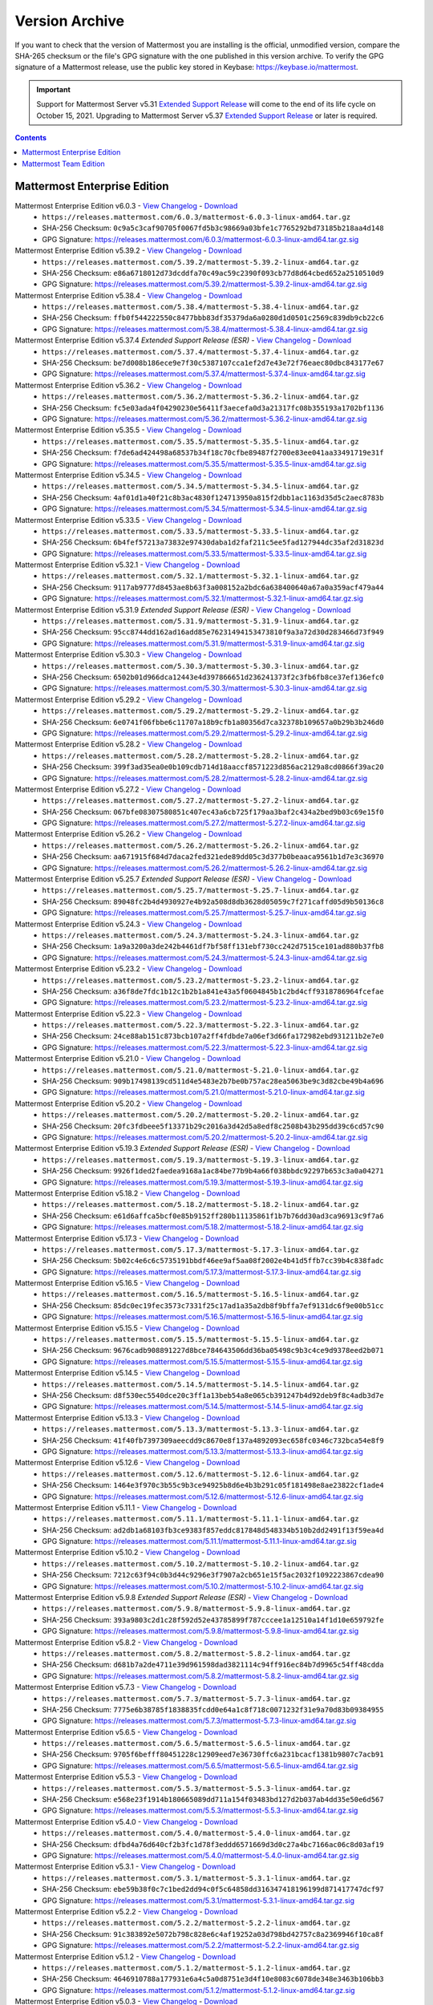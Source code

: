 Version Archive
================

|all-plans| |self-hosted|

.. |all-plans| image:: ../images/all-plans-badge.png
  :scale: 30
  :target: https://mattermost.com/pricing
  :alt: Available in Mattermost Free and Starter subscription plans.

.. |self-hosted| image:: ../images/self-hosted-badge.png
  :scale: 30
  :target: https://mattermost.com/deploy
  :alt: Available for Mattermost Self-Hosted deployments.

If you want to check that the version of Mattermost you are installing is the official, unmodified version, compare the SHA-265 checksum or the file's GPG signature with the one published in this version archive. To verify the GPG signature of a Mattermost release, use the public key stored in Keybase: https://keybase.io/mattermost.

.. important::
   
   Support for Mattermost Server v5.31 `Extended Support Release <https://docs.mattermost.com/upgrade/extended-support-release.html>`_ will come to the end of its life cycle on October 15, 2021. Upgrading to Mattermost Server v5.37 `Extended Support Release <https://docs.mattermost.com/upgrade/extended-support-release.html>`_ or later is required.

.. contents::
    :backlinks: top

Mattermost Enterprise Edition
------------------------------

Mattermost Enterprise Edition v6.0.3 - `View Changelog <https://docs.mattermost.com/install/self-managed-changelog.html#release-v6-0-feature-release>`__ - `Download <https://releases.mattermost.com/6.0.3/mattermost-6.0.3-linux-amd64.tar.gz?src=arc>`__
  - ``https://releases.mattermost.com/6.0.3/mattermost-6.0.3-linux-amd64.tar.gz``
  - SHA-256 Checksum: ``0c9a5c3caf90705f0067fd5b3c98669a03bfe1c7765292bd73185b218aa4d148``
  - GPG Signature: https://releases.mattermost.com/6.0.3/mattermost-6.0.3-linux-amd64.tar.gz.sig
Mattermost Enterprise Edition v5.39.2 - `View Changelog <https://docs.mattermost.com/install/self-managed-changelog.html#release-v5-39-quality-release>`__ - `Download <https://releases.mattermost.com/5.39.2/mattermost-5.39.2-linux-amd64.tar.gz?src=arc>`__
  - ``https://releases.mattermost.com/5.39.2/mattermost-5.39.2-linux-amd64.tar.gz``
  - SHA-256 Checksum: ``e86a6718012d73dcddfa70c49ac59c2390f093cb77d8d64cbed652a2510510d9``
  - GPG Signature: https://releases.mattermost.com/5.39.2/mattermost-5.39.2-linux-amd64.tar.gz.sig
Mattermost Enterprise Edition v5.38.4 - `View Changelog <https://docs.mattermost.com/install/self-managed-changelog.html#release-v5-38-feature-release>`__ - `Download <https://releases.mattermost.com/5.38.4/mattermost-5.38.4-linux-amd64.tar.gz?src=arc>`__
  - ``https://releases.mattermost.com/5.38.4/mattermost-5.38.4-linux-amd64.tar.gz``
  - SHA-256 Checksum: ``ffb0f544222550c8477bbb83df35379da6a0280d1d0501c2569c839db9cb22c6``
  - GPG Signature: https://releases.mattermost.com/5.38.4/mattermost-5.38.4-linux-amd64.tar.gz.sig
Mattermost Enterprise Edition v5.37.4 *Extended Support Release (ESR)* - `View Changelog <https://docs.mattermost.com/install/self-managed-changelog.html#release-v5-37-extended-support-release>`__ - `Download <https://releases.mattermost.com/5.37.4/mattermost-5.37.4-linux-amd64.tar.gz?src=arc>`__
  - ``https://releases.mattermost.com/5.37.4/mattermost-5.37.4-linux-amd64.tar.gz``
  - SHA-256 Checksum: ``be7d008b186ece9e7f30c5387107cca1ef2d7e43e72f76eaec80dbc843177e67``
  - GPG Signature: https://releases.mattermost.com/5.37.4/mattermost-5.37.4-linux-amd64.tar.gz.sig
Mattermost Enterprise Edition v5.36.2 - `View Changelog <https://docs.mattermost.com/administration/changelog.html#release-v5-36-feature-release>`__ - `Download <https://releases.mattermost.com/5.36.2/mattermost-5.36.2-linux-amd64.tar.gz?src=arc>`__
  - ``https://releases.mattermost.com/5.36.2/mattermost-5.36.2-linux-amd64.tar.gz``
  - SHA-256 Checksum: ``fc5e03ada4f04290230e56411f3aecefa0d3a21317fc08b355193a1702bf1136``
  - GPG Signature: https://releases.mattermost.com/5.36.2/mattermost-5.36.2-linux-amd64.tar.gz.sig
Mattermost Enterprise Edition v5.35.5 - `View Changelog <https://docs.mattermost.com/administration/changelog.html#release-v5-35-feature-release>`__ - `Download <https://releases.mattermost.com/5.35.5/mattermost-5.35.5-linux-amd64.tar.gz?src=arc>`__
  - ``https://releases.mattermost.com/5.35.5/mattermost-5.35.5-linux-amd64.tar.gz``
  - SHA-256 Checksum: ``f7de6ad424498a68537b34f18c70cfbe89487f2700e83ee041aa33491719e31f``
  - GPG Signature: https://releases.mattermost.com/5.35.5/mattermost-5.35.5-linux-amd64.tar.gz.sig
Mattermost Enterprise Edition v5.34.5 - `View Changelog <https://docs.mattermost.com/administration/changelog.html#release-v5-34-feature-release>`__ - `Download <https://releases.mattermost.com/5.34.5/mattermost-5.34.5-linux-amd64.tar.gz?src=arc>`__
  - ``https://releases.mattermost.com/5.34.5/mattermost-5.34.5-linux-amd64.tar.gz``
  - SHA-256 Checksum: ``4af01d1a40f21c8b3ac4830f124713950a815f2dbb1ac1163d35d5c2aec8783b``
  - GPG Signature: https://releases.mattermost.com/5.34.5/mattermost-5.34.5-linux-amd64.tar.gz.sig
Mattermost Enterprise Edition v5.33.5 - `View Changelog <https://docs.mattermost.com/administration/changelog.html#release-v5-33-feature-release>`__ - `Download <https://releases.mattermost.com/5.33.5/mattermost-5.33.5-linux-amd64.tar.gz?src=arc>`__
  - ``https://releases.mattermost.com/5.33.5/mattermost-5.33.5-linux-amd64.tar.gz``
  - SHA-256 Checksum: ``6b4fef57213a73832e97430daba1d2faf211c5ee5fad127944dc35af2d31823d``
  - GPG Signature: https://releases.mattermost.com/5.33.5/mattermost-5.33.5-linux-amd64.tar.gz.sig
Mattermost Enterprise Edition v5.32.1 - `View Changelog <https://docs.mattermost.com/administration/changelog.html#release-v5-32-feature-release>`__ - `Download <https://releases.mattermost.com/5.32.1/mattermost-5.32.1-linux-amd64.tar.gz?src=arc>`__
  - ``https://releases.mattermost.com/5.32.1/mattermost-5.32.1-linux-amd64.tar.gz``
  - SHA-256 Checksum: ``9117ab9777d8453ae8b63f3a008152a2bdc6a638400640a67a0a359acf479a44``
  - GPG Signature: https://releases.mattermost.com/5.32.1/mattermost-5.32.1-linux-amd64.tar.gz.sig
Mattermost Enterprise Edition v5.31.9 *Extended Support Release (ESR)* - `View Changelog <https://docs.mattermost.com/install/self-managed-changelog.html#release-v5-31-esr>`__ - `Download <https://releases.mattermost.com/5.31.9/mattermost-5.31.9-linux-amd64.tar.gz?src=arc>`__
  - ``https://releases.mattermost.com/5.31.9/mattermost-5.31.9-linux-amd64.tar.gz``
  - SHA-256 Checksum: ``95cc8744dd162ad16add85e76231494153473810f9a3a72d30d283466d73f949``
  - GPG Signature: https://releases.mattermost.com/5.31.9/mattermost-5.31.9-linux-amd64.tar.gz.sig
Mattermost Enterprise Edition v5.30.3 - `View Changelog <https://docs.mattermost.com/administration/changelog.html#release-v5-30>`__ - `Download <https://releases.mattermost.com/5.30.3/mattermost-5.30.3-linux-amd64.tar.gz?src=arc>`__
  - ``https://releases.mattermost.com/5.30.3/mattermost-5.30.3-linux-amd64.tar.gz``
  - SHA-256 Checksum: ``6502b01d966dca12443e4d397866651d236241373f2c3fb6fb8ce37ef136efc0``
  - GPG Signature: https://releases.mattermost.com/5.30.3/mattermost-5.30.3-linux-amd64.tar.gz.sig
Mattermost Enterprise Edition v5.29.2 - `View Changelog <https://docs.mattermost.com/administration/changelog.html#release-v5-29-quality-release>`__ - `Download <https://releases.mattermost.com/5.29.2/mattermost-5.29.2-linux-amd64.tar.gz?src=arc>`__
  - ``https://releases.mattermost.com/5.29.2/mattermost-5.29.2-linux-amd64.tar.gz``
  - SHA-256 Checksum: ``6e0741f06fbbe6c11707a18b9cfb1a80356d7ca32378b109657a0b29b3b246d0``
  - GPG Signature: https://releases.mattermost.com/5.29.2/mattermost-5.29.2-linux-amd64.tar.gz.sig
Mattermost Enterprise Edition v5.28.2 - `View Changelog <https://docs.mattermost.com/administration/changelog.html#release-v5-28-feature-release>`__ - `Download <https://releases.mattermost.com/5.28.2/mattermost-5.28.2-linux-amd64.tar.gz?src=arc>`__
  - ``https://releases.mattermost.com/5.28.2/mattermost-5.28.2-linux-amd64.tar.gz``
  - SHA-256 Checksum: ``399f3ad35ea0e0b109cdb714d18aaccf8571223d856ac2129a8cd0866f39ac20``
  - GPG Signature: https://releases.mattermost.com/5.28.2/mattermost-5.28.2-linux-amd64.tar.gz.sig
Mattermost Enterprise Edition v5.27.2 - `View Changelog <https://docs.mattermost.com/administration/changelog.html#release-v5-27-quality-release>`__ - `Download <https://releases.mattermost.com/5.27.2/mattermost-5.27.2-linux-amd64.tar.gz?src=arc>`__
  - ``https://releases.mattermost.com/5.27.2/mattermost-5.27.2-linux-amd64.tar.gz``
  - SHA-256 Checksum: ``067bfe08307580851c407ec43a6cb725f179aa3baf2c434a2bed9b03c69e15f0``
  - GPG Signature: https://releases.mattermost.com/5.27.2/mattermost-5.27.2-linux-amd64.tar.gz.sig
Mattermost Enterprise Edition v5.26.2 - `View Changelog <https://docs.mattermost.com/administration/changelog.html#release-v5-26-feature-release>`__ - `Download <https://releases.mattermost.com/5.26.2/mattermost-5.26.2-linux-amd64.tar.gz?src=arc>`__
  - ``https://releases.mattermost.com/5.26.2/mattermost-5.26.2-linux-amd64.tar.gz``
  - SHA-256 Checksum: ``aa671915f684d7daca2fed321ede89dd05c3d377b0beaaca9561b1d7e3c36970``
  - GPG Signature: https://releases.mattermost.com/5.26.2/mattermost-5.26.2-linux-amd64.tar.gz.sig
Mattermost Enterprise Edition v5.25.7 *Extended Support Release (ESR)* - `View Changelog <https://docs.mattermost.com/administration/changelog.html#release-v5-25-esr>`__ - `Download <https://releases.mattermost.com/5.25.7/mattermost-5.25.7-linux-amd64.tar.gz?src=arc>`__
  - ``https://releases.mattermost.com/5.25.7/mattermost-5.25.7-linux-amd64.tar.gz``
  - SHA-256 Checksum: ``89048fc2b4d4930927e4b92a508d8db3628d05059c7f271caffd05d9b50136c8``
  - GPG Signature: https://releases.mattermost.com/5.25.7/mattermost-5.25.7-linux-amd64.tar.gz.sig
Mattermost Enterprise Edition v5.24.3 - `View Changelog <https://docs.mattermost.com/administration/changelog.html#release-v5-24-feature-release>`__ - `Download <https://releases.mattermost.com/5.24.3/mattermost-5.24.3-linux-amd64.tar.gz?src=arc>`__
  - ``https://releases.mattermost.com/5.24.3/mattermost-5.24.3-linux-amd64.tar.gz``
  - SHA-256 Checksum: ``1a9a3200a3de242b4461df7bf58ff131ebf730cc242d7515ce101ad880b37fb8``
  - GPG Signature: https://releases.mattermost.com/5.24.3/mattermost-5.24.3-linux-amd64.tar.gz.sig
Mattermost Enterprise Edition v5.23.2 - `View Changelog <https://docs.mattermost.com/administration/changelog.html#release-v5-23-quality-release>`__ - `Download <https://releases.mattermost.com/5.23.2/mattermost-5.23.2-linux-amd64.tar.gz?src=arc>`__
  - ``https://releases.mattermost.com/5.23.2/mattermost-5.23.2-linux-amd64.tar.gz``
  - SHA-256 Checksum: ``a36f8de7fdc1b12c1b2b1a841e43a5f0604845b1c2bd4cff9318786964fcefae``
  - GPG Signature: https://releases.mattermost.com/5.23.2/mattermost-5.23.2-linux-amd64.tar.gz.sig
Mattermost Enterprise Edition v5.22.3 - `View Changelog <https://docs.mattermost.com/administration/changelog.html#release-v5-22-feature-release>`__ - `Download <https://releases.mattermost.com/5.22.3/mattermost-5.22.3-linux-amd64.tar.gz?src=arc>`__
  - ``https://releases.mattermost.com/5.22.3/mattermost-5.22.3-linux-amd64.tar.gz``
  - SHA-256 Checksum: ``24ce88ab151c873bcb107a2ff4fdbde7a06ef3d66fa172982ebd931211b2e7e0``
  - GPG Signature: https://releases.mattermost.com/5.22.3/mattermost-5.22.3-linux-amd64.tar.gz.sig
Mattermost Enterprise Edition v5.21.0 - `View Changelog <https://docs.mattermost.com/administration/changelog.html#release-v5-21-quality-release>`__ - `Download <https://releases.mattermost.com/5.21.0/mattermost-5.21.0-linux-amd64.tar.gz?src=arc>`__
  - ``https://releases.mattermost.com/5.21.0/mattermost-5.21.0-linux-amd64.tar.gz``
  - SHA-256 Checksum: ``909b17498139cd511d4e5483e2b7be0b757ac28ea5063be9c3d82cbe49b4a696``
  - GPG Signature: https://releases.mattermost.com/5.21.0/mattermost-5.21.0-linux-amd64.tar.gz.sig
Mattermost Enterprise Edition v5.20.2 - `View Changelog <https://docs.mattermost.com/administration/changelog.html#release-v5-20-feature-release>`__ - `Download <https://releases.mattermost.com/5.20.2/mattermost-5.20.2-linux-amd64.tar.gz?src=arc>`__
  - ``https://releases.mattermost.com/5.20.2/mattermost-5.20.2-linux-amd64.tar.gz``
  - SHA-256 Checksum: ``20fc3fdbeee5f13371b29c2016a3d42d5a8edf8c2508b43b295dd39c6cd57c90``
  - GPG Signature: https://releases.mattermost.com/5.20.2/mattermost-5.20.2-linux-amd64.tar.gz.sig
Mattermost Enterprise Edition v5.19.3 *Extended Support Release (ESR)* - `View Changelog <https://docs.mattermost.com/administration/changelog.html#release-v5-19-esr>`__ - `Download <https://releases.mattermost.com/5.19.3/mattermost-5.19.3-linux-amd64.tar.gz?src=arc>`__
  - ``https://releases.mattermost.com/5.19.3/mattermost-5.19.3-linux-amd64.tar.gz``
  - SHA-256 Checksum: ``9926f1ded2faedea9168a1ac84be77b9b4a66f038bbdc92297b653c3a0a04271``
  - GPG Signature: https://releases.mattermost.com/5.19.3/mattermost-5.19.3-linux-amd64.tar.gz.sig
Mattermost Enterprise Edition v5.18.2 - `View Changelog <https://docs.mattermost.com/administration/changelog.html#release-v5-18-feature-release>`__ - `Download <https://releases.mattermost.com/5.18.2/mattermost-5.18.2-linux-amd64.tar.gz?src=arc>`__
  - ``https://releases.mattermost.com/5.18.2/mattermost-5.18.2-linux-amd64.tar.gz``
  - SHA-256 Checksum: ``e61d6affca5bcf0e85b9152ff280b11135861f1b7b76dd30ad3ca96913c9f7a6``
  - GPG Signature: https://releases.mattermost.com/5.18.2/mattermost-5.18.2-linux-amd64.tar.gz.sig
Mattermost Enterprise Edition v5.17.3 - `View Changelog <https://docs.mattermost.com/administration/changelog.html#release-v5-17-quality-release>`__ - `Download <https://releases.mattermost.com/5.17.3/mattermost-5.17.3-linux-amd64.tar.gz?src=arc>`__
  - ``https://releases.mattermost.com/5.17.3/mattermost-5.17.3-linux-amd64.tar.gz``
  - SHA-256 Checksum: ``5b02c4e6c6c5735191bbdf46ee9af5aa08f2002e4b41d5ffb7cc39b4c838fadc``
  - GPG Signature: https://releases.mattermost.com/5.17.3/mattermost-5.17.3-linux-amd64.tar.gz.sig
Mattermost Enterprise Edition v5.16.5 - `View Changelog <https://docs.mattermost.com/administration/changelog.html#release-v5-16-feature-release>`__ - `Download <https://releases.mattermost.com/5.16.5/mattermost-5.16.5-linux-amd64.tar.gz?src=arc>`__
  - ``https://releases.mattermost.com/5.16.5/mattermost-5.16.5-linux-amd64.tar.gz``
  - SHA-256 Checksum: ``85dc0ec19fec3573c7331f25c17ad1a35a2db8f9bffa7ef9131dc6f9e00b51cc``
  - GPG Signature: https://releases.mattermost.com/5.16.5/mattermost-5.16.5-linux-amd64.tar.gz.sig
Mattermost Enterprise Edition v5.15.5 - `View Changelog <https://docs.mattermost.com/administration/changelog.html#release-v5-15-quality-release>`__ - `Download <https://releases.mattermost.com/5.15.5/mattermost-5.15.5-linux-amd64.tar.gz?src=arc>`__
  - ``https://releases.mattermost.com/5.15.5/mattermost-5.15.5-linux-amd64.tar.gz``
  - SHA-256 Checksum: ``9676cadb908891227d8bce784643506dd36ba05498c9b3c4ce9d9378eed2b071``
  - GPG Signature: https://releases.mattermost.com/5.15.5/mattermost-5.15.5-linux-amd64.tar.gz.sig
Mattermost Enterprise Edition v5.14.5 - `View Changelog <https://docs.mattermost.com/administration/changelog.html#release-v5-14-feature-release>`__ - `Download <https://releases.mattermost.com/5.14.5/mattermost-5.14.5-linux-amd64.tar.gz?src=arc>`__
  - ``https://releases.mattermost.com/5.14.5/mattermost-5.14.5-linux-amd64.tar.gz``
  - SHA-256 Checksum: ``d8f530ec5540dce20c3ff1a13beb54a8e065cb391247b4d92deb9f8c4adb3d7e``
  - GPG Signature: https://releases.mattermost.com/5.14.5/mattermost-5.14.5-linux-amd64.tar.gz.sig
Mattermost Enterprise Edition v5.13.3 - `View Changelog <https://docs.mattermost.com/administration/changelog.html#release-v5-13-quality-release>`__ - `Download <https://releases.mattermost.com/5.13.3/mattermost-5.13.3-linux-amd64.tar.gz?src=arc>`__
  - ``https://releases.mattermost.com/5.13.3/mattermost-5.13.3-linux-amd64.tar.gz``
  - SHA-256 Checksum: ``41f40fb7397309aeecdd9c8670e8f137a4892093ec658fc0346c732bca54e8f9``
  - GPG Signature: https://releases.mattermost.com/5.13.3/mattermost-5.13.3-linux-amd64.tar.gz.sig
Mattermost Enterprise Edition v5.12.6 - `View Changelog <https://docs.mattermost.com/administration/changelog.html#release-v5-12-feature-release>`__ - `Download <https://releases.mattermost.com/5.12.6/mattermost-5.12.6-linux-amd64.tar.gz?src=arc>`__
  - ``https://releases.mattermost.com/5.12.6/mattermost-5.12.6-linux-amd64.tar.gz``
  - SHA-256 Checksum: ``1464e3f970c3b55c9b3ce94925b8d6e4b3b291c05f181498e8ae23822cf1ade4``
  - GPG Signature: https://releases.mattermost.com/5.12.6/mattermost-5.12.6-linux-amd64.tar.gz.sig
Mattermost Enterprise Edition v5.11.1 - `View Changelog <https://docs.mattermost.com/administration/changelog.html#release-v5-11-quality-release>`__ - `Download <https://releases.mattermost.com/5.11.1/mattermost-5.11.1-linux-amd64.tar.gz?src=arc>`__
  - ``https://releases.mattermost.com/5.11.1/mattermost-5.11.1-linux-amd64.tar.gz``
  - SHA-256 Checksum: ``ad2db1a68103fb3ce9383f857eddc817848d548334b510b2dd2491f13f59ea4d``
  - GPG Signature: https://releases.mattermost.com/5.11.1/mattermost-5.11.1-linux-amd64.tar.gz.sig
Mattermost Enterprise Edition v5.10.2 - `View Changelog <https://docs.mattermost.com/administration/changelog.html#release-v5-10-feature-release>`__ - `Download <https://releases.mattermost.com/5.10.2/mattermost-5.10.2-linux-amd64.tar.gz?src=arc>`__
  - ``https://releases.mattermost.com/5.10.2/mattermost-5.10.2-linux-amd64.tar.gz``
  - SHA-256 Checksum: ``7212c63f94c0b3d44c9296e3f7907a2cb651e15f5ac2032f1092223867cdea90``
  - GPG Signature: https://releases.mattermost.com/5.10.2/mattermost-5.10.2-linux-amd64.tar.gz.sig
Mattermost Enterprise Edition v5.9.8 *Extended Support Release (ESR)* - `View Changelog <https://docs.mattermost.com/administration/changelog.html#release-v5-9-esr>`__ - `Download <https://releases.mattermost.com/5.9.8/mattermost-5.9.8-linux-amd64.tar.gz?src=arc>`__
  - ``https://releases.mattermost.com/5.9.8/mattermost-5.9.8-linux-amd64.tar.gz``
  - SHA-256 Checksum: ``393a9803c2d1c28f592d52e43785899f787cccee1a12510a14f1d10e659792fe``
  - GPG Signature: https://releases.mattermost.com/5.9.8/mattermost-5.9.8-linux-amd64.tar.gz.sig
Mattermost Enterprise Edition v5.8.2 - `View Changelog <https://docs.mattermost.com/administration/changelog.html#release-v5-8-feature-release>`__ - `Download <https://releases.mattermost.com/5.8.2/mattermost-5.8.2-linux-amd64.tar.gz?src=arc>`__
  - ``https://releases.mattermost.com/5.8.2/mattermost-5.8.2-linux-amd64.tar.gz``
  - SHA-256 Checksum: ``d681b7a2de4711e39d961598dad3821114c94ff916ec84b7d9965c54ff48cdda``
  - GPG Signature: https://releases.mattermost.com/5.8.2/mattermost-5.8.2-linux-amd64.tar.gz.sig
Mattermost Enterprise Edition v5.7.3 - `View Changelog <https://docs.mattermost.com/administration/changelog.html#release-v5-7-quality-release>`__ - `Download <https://releases.mattermost.com/5.7.3/mattermost-5.7.3-linux-amd64.tar.gz?src=arc>`__
  - ``https://releases.mattermost.com/5.7.3/mattermost-5.7.3-linux-amd64.tar.gz``
  - SHA-256 Checksum: ``7775e6b38785f1838835fcdd0e64a1c8f718c0071232f31e9a70d83b09384955``
  - GPG Signature: https://releases.mattermost.com/5.7.3/mattermost-5.7.3-linux-amd64.tar.gz.sig
Mattermost Enterprise Edition v5.6.5 - `View Changelog <https://docs.mattermost.com/administration/changelog.html#release-v5-6-feature-release>`__ - `Download <https://releases.mattermost.com/5.6.5/mattermost-5.6.5-linux-amd64.tar.gz?src=arc>`__
  - ``https://releases.mattermost.com/5.6.5/mattermost-5.6.5-linux-amd64.tar.gz``
  - SHA-256 Checksum: ``9705f6befff80451228c12909eed7e36730ffc6a231bcacf1381b9807c7acb91``
  - GPG Signature: https://releases.mattermost.com/5.6.5/mattermost-5.6.5-linux-amd64.tar.gz.sig
Mattermost Enterprise Edition v5.5.3 - `View Changelog <https://docs.mattermost.com/administration/changelog.html#release-v5-5-quality-release>`__ - `Download <https://releases.mattermost.com/5.5.3/mattermost-5.5.3-linux-amd64.tar.gz?src=arc>`__
  - ``https://releases.mattermost.com/5.5.3/mattermost-5.5.3-linux-amd64.tar.gz``
  - SHA-256 Checksum: ``e568e23f1914b180665089dd711a154f03483bd127d2b037ab4dd35e50e6d567``
  - GPG Signature: https://releases.mattermost.com/5.5.3/mattermost-5.5.3-linux-amd64.tar.gz.sig
Mattermost Enterprise Edition v5.4.0 - `View Changelog <https://docs.mattermost.com/administration/changelog.html#release-v5-4-feature-release>`__ - `Download <https://releases.mattermost.com/5.4.0/mattermost-5.4.0-linux-amd64.tar.gz?src=arc>`__
  - ``https://releases.mattermost.com/5.4.0/mattermost-5.4.0-linux-amd64.tar.gz``
  - SHA-256 Checksum: ``dfbd4a76d640cf2b3fc1d78f3eddd6571669d3d0c27a4bc7166ac06c8d03af19``
  - GPG Signature: https://releases.mattermost.com/5.4.0/mattermost-5.4.0-linux-amd64.tar.gz.sig
Mattermost Enterprise Edition v5.3.1 - `View Changelog <https://docs.mattermost.com/administration/changelog.html#release-v5-3-feature-release>`__ - `Download <https://releases.mattermost.com/5.3.1/mattermost-5.3.1-linux-amd64.tar.gz?src=arc>`__
  - ``https://releases.mattermost.com/5.3.1/mattermost-5.3.1-linux-amd64.tar.gz``
  - SHA-256 Checksum: ``ebe59b38f0c7c1bed2dd94c0f5c64858dd316347418196199d871417747dcf97``
  - GPG Signature: https://releases.mattermost.com/5.3.1/mattermost-5.3.1-linux-amd64.tar.gz.sig
Mattermost Enterprise Edition v5.2.2 - `View Changelog <https://docs.mattermost.com/administration/changelog.html#release-v5-2-feature-release>`__ - `Download <https://releases.mattermost.com/5.2.2/mattermost-5.2.2-linux-amd64.tar.gz?src=arc>`__
  - ``https://releases.mattermost.com/5.2.2/mattermost-5.2.2-linux-amd64.tar.gz``
  - SHA-256 Checksum: ``91c383892e5072b798c828e6c4af19252a03d798bd42757c8a2369946f10ca8f``
  - GPG Signature: https://releases.mattermost.com/5.2.2/mattermost-5.2.2-linux-amd64.tar.gz.sig
Mattermost Enterprise Edition v5.1.2 - `View Changelog <https://docs.mattermost.com/administration/changelog.html#release-v5-1-feature-release>`__ - `Download <https://releases.mattermost.com/5.1.2/mattermost-5.1.2-linux-amd64.tar.gz?src=arc>`__
  - ``https://releases.mattermost.com/5.1.2/mattermost-5.1.2-linux-amd64.tar.gz``
  - SHA-256 Checksum: ``4646910788a177931e6a4c5a0d8751e3d4f10e8083c6078de348e3463b106bb3``
  - GPG Signature: https://releases.mattermost.com/5.1.2/mattermost-5.1.2-linux-amd64.tar.gz.sig
Mattermost Enterprise Edition v5.0.3 - `View Changelog <https://docs.mattermost.com/administration/changelog.html#release-v5-0-feature-release>`__ - `Download <https://releases.mattermost.com/5.0.3/mattermost-5.0.3-linux-amd64.tar.gz?src=arc>`__
  - ``https://releases.mattermost.com/5.0.3/mattermost-5.0.3-linux-amd64.tar.gz``
  - SHA-256 Checksum: ``35863bd376f949d1fd87a012d4f5676e5eb2bdaaccaec4dd9141cf88979af6a6``
  - GPG Signature: https://releases.mattermost.com/5.0.3/mattermost-5.0.3-linux-amd64.tar.gz.sig
Mattermost Enterprise Edition v4.10.10 *Extended Support Release (ESR)* - `View Changelog <https://docs.mattermost.com/administration/changelog.html#release-v4-10>`__ - `Download <https://releases.mattermost.com/4.10.10/mattermost-4.10.10-linux-amd64.tar.gz?src=arc>`__
  - ``https://releases.mattermost.com/4.10.10/mattermost-4.10.10-linux-amd64.tar.gz``
  - SHA-256 Checksum: ``57070578ec7580df1a1d28d6248b387ad8be72cb584fd8535483e853b4858b9e``
  - GPG Signature: https://releases.mattermost.com/4.10.10/mattermost-4.10.10-linux-amd64.tar.gz.sig
Mattermost Enterprise Edition v4.9.4 - `View Changelog <https://docs.mattermost.com/administration/changelog.html#release-v4-9>`__ - `Download <https://releases.mattermost.com/4.9.4/mattermost-4.9.4-linux-amd64.tar.gz?src=arc>`__
  - ``https://releases.mattermost.com/4.9.4/mattermost-4.9.4-linux-amd64.tar.gz``
  - SHA-256 Checksum: ``368419bc8301ae9823c42c2b5ae69a3135b1dc640c94b8280d46941bda1b7b0b``
Mattermost Enterprise Edition v4.8.2 - `View Changelog <https://docs.mattermost.com/administration/changelog.html#release-v4-8>`__ - `Download <https://releases.mattermost.com/4.8.2/mattermost-4.8.2-linux-amd64.tar.gz?src=arc>`__
  - ``https://releases.mattermost.com/4.8.2/mattermost-4.8.2-linux-amd64.tar.gz``
  - SHA-256 Checksum: ``61b218111ab336e1ef0dfaa5fa1dfec345b11f7af281fa7e8a76a5bd28ca9ca9``
Mattermost Enterprise Edition v4.7.4 - `View Changelog <https://docs.mattermost.com/administration/changelog.html#release-v4-7>`__ - `Download <https://releases.mattermost.com/4.7.4/mattermost-4.7.4-linux-amd64.tar.gz?src=arc>`__
  - ``https://releases.mattermost.com/4.7.4/mattermost-4.7.4-linux-amd64.tar.gz``
  - SHA-256 Checksum: ``6f616c02e6cab054acb80c6d949f12b1874f92a58690931cf3f1890a66c08bcc``
Mattermost Enterprise Edition v4.6.3 - `View Changelog <https://docs.mattermost.com/administration/changelog.html#release-v4-6>`__ - `Download <https://releases.mattermost.com/4.6.3/mattermost-4.6.3-linux-amd64.tar.gz?src=arc>`__
  - ``https://releases.mattermost.com/4.6.3/mattermost-4.6.3-linux-amd64.tar.gz``
  - SHA-256 Checksum: ``79763620c9a8b32a94193ae88d7fbab2899e3f525737b3e5c20cc5a0b96d19e2``
Mattermost Enterprise Edition v4.5.2 - `View Changelog <https://docs.mattermost.com/administration/changelog.html#release-v4-5>`__ - `Download <https://releases.mattermost.com/4.5.2/mattermost-4.5.2-linux-amd64.tar.gz?src=arc>`__
  - ``https://releases.mattermost.com/4.5.2/mattermost-4.5.2-linux-amd64.tar.gz``
  - SHA-256 Checksum: ``cb5b7d5729bb5abda3d89f0263ccb596feee4d4fd015c3c5e0de85792f700494``
Mattermost Enterprise Edition v4.4.5 - `View Changelog <https://docs.mattermost.com/administration/changelog.html#release-v4-4-5>`__ - `Download <https://releases.mattermost.com/4.4.5/mattermost-4.4.5-linux-amd64.tar.gz?src=arc>`__
  - ``https://releases.mattermost.com/4.4.5/mattermost-4.4.5-linux-amd64.tar.gz``
  - SHA-256 Checksum: ``54c268cb1ace376981ffc6845b18185c287783fad4dfb90969cd6bc459e306ae``
Mattermost Enterprise Edition v4.3.4 - `View Changelog <https://docs.mattermost.com/administration/changelog.html#release-v4-3-4>`__ - `Download <https://releases.mattermost.com/4.3.4/mattermost-4.3.4-linux-amd64.tar.gz?src=arc>`__
  - ``https://releases.mattermost.com/4.3.4/mattermost-4.3.4-linux-amd64.tar.gz``
  - SHA-256 Checksum: ``10a30776bfb1af34ab89657f0c77f96eb8be0e2998e8ea50bf3960cc1aacd383``
Mattermost Enterprise Edition v4.2.2 - `View Changelog <https://docs.mattermost.com/administration/changelog.html#release-v4-2-2>`__ - `Download <https://releases.mattermost.com/4.2.2/mattermost-4.2.2-linux-amd64.tar.gz?src=arc>`__
  - ``https://releases.mattermost.com/4.2.2/mattermost-4.2.2-linux-amd64.tar.gz``
  - SHA-256 Checksum: ``21d7fa761c2843ba69295cd10c7f4de8969acf57cb53b58be90d42eb6d0a71f7``
Mattermost Enterprise Edition v4.1.2 - `View Changelog <https://docs.mattermost.com/administration/changelog.html#release-v4-1-2>`__ - `Download <https://releases.mattermost.com/4.1.2/mattermost-4.1.2-linux-amd64.tar.gz?src=arc>`__
  - ``https://releases.mattermost.com/4.1.2/mattermost-4.1.2-linux-amd64.tar.gz``
  - SHA-256 Checksum: ``e13c33d92ab19e7448ec122925953ab4938a565d7775e237564ebb6e1025f8bd``
Mattermost Enterprise Edition v4.0.5 - `View Changelog <./changelog.html#release-v4-0-5>`__ - `Download <https://releases.mattermost.com/4.0.5/mattermost-4.0.5-linux-amd64.tar.gz?src=arc>`__
  - ``https://releases.mattermost.com/4.0.5/mattermost-4.0.5-linux-amd64.tar.gz``
  - SHA-256 Checksum: ``9b910bc0f1534852dead573bddcc13eccb3bbc51194cf64da92dadb662a480e8``
Mattermost Enterprise Edition v3.10.3 - `View Changelog <./changelog.html#release-v3-10-3>`__ - `Download <https://releases.mattermost.com/3.10.3/mattermost-3.10.3-linux-amd64.tar.gz?src=arc>`__
  - ``https://releases.mattermost.com/3.10.3/mattermost-3.10.3-linux-amd64.tar.gz``
  - SHA-256 Checksum: ``a70a29986f62fdced9195eeb6d26dd3f6dad2bb9fe8badef708f779043e6d438``
Mattermost Enterprise Edition v3.9.2 - `View Changelog <https://docs.mattermost.com/administration/changelog.html#release-v3-9-2>`__ - `Download <https://releases.mattermost.com/3.9.2/mattermost-3.9.2-linux-amd64.tar.gz?src=arc>`__
  - ``https://releases.mattermost.com/3.9.2/mattermost-3.9.2-linux-amd64.tar.gz``
  - SHA-256 Checksum: ``49097757a4e97b26339446754859f2589ab420d56a795a57c507fcc1b02ba91b``
Mattermost Enterprise Edition v3.8.3 - `View Changelog <https://docs.mattermost.com/administration/changelog.html#release-v3-8-3>`__ - `Download <https://releases.mattermost.com/3.8.3/mattermost-3.8.3-linux-amd64.tar.gz?src=arc>`__
  - ``https://releases.mattermost.com/3.8.3/mattermost-3.8.3-linux-amd64.tar.gz``
  - SHA-256 Checksum: ``c223320a82222ebff002071633c6331dce0da6ff6ac8e22d0ab0d7055356ff9c``
Mattermost Enterprise Edition v3.7.5 - `View Changelog <https://docs.mattermost.com/administration/changelog.html#release-v3-7-5>`__ - `Download <https://releases.mattermost.com/3.7.5/mattermost-3.7.5-linux-amd64.tar.gz?src=arc>`__
  - ``https://releases.mattermost.com/3.7.5/mattermost-3.7.5-linux-amd64.tar.gz``
  - SHA-256 Checksum: ``65e65da661edbc7b7b2b02411f13dbe498fd704d5ae1289789feca79fe00b58a``
Mattermost Enterprise Edition v3.6.7 - `View Changelog <https://docs.mattermost.com/administration/changelog.html#release-v3-6-7>`__ - `Download <https://releases.mattermost.com/3.6.7/mattermost-3.6.7-linux-amd64.tar.gz?src=arc>`__
  - ``https://releases.mattermost.com/3.6.7/mattermost-3.6.7-linux-amd64.tar.gz``
  - SHA-256 Checksum: ``8e666708fead5fbfcf1f20617b07fda21cc8cbc85f9690321cbf4a41bfc1dd89``
Mattermost Enterprise Edition v3.5.1 - `View Changelog <https://docs.mattermost.com/administration/changelog.html#release-v3-5-1>`__ - `Download <https://releases.mattermost.com/3.5.1/mattermost-3.5.1-linux-amd64.tar.gz?src=arc>`__
  - ``https://releases.mattermost.com/3.5.1/mattermost-3.5.1-linux-amd64.tar.gz``
  - SHA-256 Checksum: ``b972ac6f38f8b4c4f364e40a7c0e7819511315a81cb38c8a51c0622d7c5b14a1``
Mattermost Enterprise Edition v3.4.0 - `View Changelog <https://docs.mattermost.com/administration/changelog.html#release-v3-4-0>`__ - `Download <https://releases.mattermost.com/3.4.0/mattermost-3.4.0-linux-amd64.tar.gz?src=arc>`__
  - ``https://releases.mattermost.com/3.4.0/mattermost-3.4.0-linux-amd64.tar.gz``
  - SHA-256 Checksum: ``3329fe3ef4d6bd7bd156eec86903b5d9db30d8c62545e4f5ca63633a64559f16``
Mattermost Enterprise Edition v3.3.0 - `View Changelog <https://docs.mattermost.com/administration/changelog.html#release-v3-3-0>`__ - `Download <https://releases.mattermost.com/3.3.0/mattermost-3.3.0-linux-amd64.tar.gz?src=arc>`__
  - ``https://releases.mattermost.com/3.3.0/mattermost-3.3.0-linux-amd64.tar.gz``
  - SHA-256 Checksum: ``d12d567c270a0c163e07b38ff41ea1d7839991d31f7c10b6ad1b4ef0f05f4e14``
Mattermost Enterprise Edition v3.2.0 - `View Changelog <https://docs.mattermost.com/administration/changelog.html#release-v3-2-0>`__ - `Download <https://releases.mattermost.com/3.2.0/mattermost-3.2.0-linux-amd64.tar.gz?src=arc>`__
  - ``https://releases.mattermost.com/3.2.0/mattermost-3.2.0-linux-amd64.tar.gz``
  - SHA-256 Checksum: ``f66597ad2fa94d3f75f06135129aa91cddd35dd8b94acab4aa15dfa225596422``
Mattermost Enterprise Edition v3.1.0 - `View Changelog <https://docs.mattermost.com/administration/changelog.html#release-v3-1-0>`__ - `Download <https://releases.mattermost.com/3.1.0/mattermost-3.1.0-linux-amd64.tar.gz?src=arc>`__
  - ``https://releases.mattermost.com/3.1.0/mattermost-3.1.0-linux-amd64.tar.gz``
  - SHA-256 Checksum: ``9e29525199e25eca6b7fe6422b415f6371d21e22c344ca6febc5e64f69ec670b``
Mattermost Enterprise Edition v3.0.3 - `View Changelog <https://docs.mattermost.com/administration/changelog.html#release-v3-0-3>`__ - `Download <https://releases.mattermost.com/3.0.3/mattermost-enterprise-3.0.3-linux-amd64.tar.gz?src=arc>`__
  - ``https://releases.mattermost.com/3.0.3/mattermost-enterprise-3.0.3-linux-amd64.tar.gz``
  - SHA-256 Checksum: ``3c692f8532b1858aefd2f0c2c22721e6b18734580a84a8ae5d6ce891f0e16f07``
Mattermost Enterprise Edition v2.2.0 - `View Changelog <https://docs.mattermost.com/administration/changelog.html#release-v2-2-0>`__ - `Download <https://releases.mattermost.com/2.2.0/mattermost-enterprise-2.2.0-linux-amd64.tar.gz?src=arc>`__
  - ``https://releases.mattermost.com/2.2.0/mattermost-enterprise-2.2.0-linux-amd64.tar.gz``
  - SHA-256 Checksum: ``a7e997526d9204eab70c74a31d51eea693cca0d4bf0f0f71760f14f797fa5477``
Mattermost Enterprise Edition v2.1.0 - `View Changelog <https://docs.mattermost.com/administration/changelog.html#release-v2-1-0>`__ - `Download <https://releases.mattermost.com/2.1.0/mattermost-enterprise-2.1.0-linux-amd64.tar.gz?src=arc>`__
  - ``https://releases.mattermost.com/2.1.0/mattermost-enterprise-2.1.0-linux-amd64.tar.gz``
  - SHA-256 Checksum: ``9454c3daacae602025b03950590e3f1ecd540b85a4bb7ad73bdca212ba85cf7a``

Mattermost Team Edition
-----------------------

The open source Mattermost Team Edition is functionally identical to the commercial Mattermost Enterprise Edition in its free “team mode”, but there is no ability to unlock enterprise features. It deploys as single Linux binary with MySQL or PostgreSQL under an MIT license.

We generally recommend installing Enterprise Edition, even if you don't currently need a license. This provides the flexibility to seamlessly unlock Enterprise features should you need them. However, if you only want to install software with a fully open source code base, then Team Edition is the best choice for you.

Mattermost Team Edition v6.0.3 - `View Changelog <https://docs.mattermost.com/install/self-managed-changelog.html#release-v6-0-feature-release>`__ - `Download <https://releases.mattermost.com/6.0.3/mattermost-team-6.0.3-linux-amd64.tar.gz?src=arc>`__
  - ``https://releases.mattermost.com/6.0.3/mattermost-team-6.0.3-linux-amd64.tar.gz``
  - SHA-256 Checksum: ``0434adeef9ec30db5beb498584857af6a59f53bf468650c711efcf5b00963c0a``
  - GPG Signature: https://releases.mattermost.com/6.0.3/mattermost-team-6.0.3-linux-amd64.tar.gz.sig
Mattermost Team Edition v5.39.2 - `View Changelog <https://docs.mattermost.com/install/self-managed-changelog.html#release-v5-39-quality-release>`__ - `Download <https://releases.mattermost.com/5.39.2/mattermost-team-5.39.2-linux-amd64.tar.gz?src=arc>`__
  - ``https://releases.mattermost.com/5.39.2/mattermost-team-5.39.2-linux-amd64.tar.gz``
  - SHA-256 Checksum: ``7674046253188f93de8b58a8fedf590d691624b541bde9a3522c29430a66b8da``
  - GPG Signature: https://releases.mattermost.com/5.39.2/mattermost-team-5.39.2-linux-amd64.tar.gz.sig
Mattermost Team Edition v5.38.4 - `View Changelog <https://docs.mattermost.com/install/self-managed-changelog.html#release-v5-38-feature-release>`__ - `Download <https://releases.mattermost.com/5.38.4/mattermost-team-5.38.4-linux-amd64.tar.gz?src=arc>`__
  - ``https://releases.mattermost.com/5.38.4/mattermost-team-5.38.4-linux-amd64.tar.gz``
  - SHA-256 Checksum: ``03d083280e8764010505a4f07810531907265335a0115745bf32cd7250fe858e``
  - GPG Signature: https://releases.mattermost.com/5.38.4/mattermost-team-5.38.4-linux-amd64.tar.gz.sig
Mattermost Team Edition v5.37.4 *Extended Support Release (ESR)* - `View Changelog <https://docs.mattermost.com/install/self-managed-changelog.html#release-v5-37-extended-support-release>`__ - `Download <https://releases.mattermost.com/5.37.4/mattermost-team-5.37.4-linux-amd64.tar.gz?src=arc>`__
  - ``https://releases.mattermost.com/5.37.4/mattermost-team-5.37.4-linux-amd64.tar.gz``
  - SHA-256 Checksum: ``538b893e5c4ea39a590e0672910011a2c749a1644c5cb8ad516d157e95a060aa``
  - GPG Signature: https://releases.mattermost.com/5.37.4/mattermost-team-5.37.4-linux-amd64.tar.gz.sig
Mattermost Team Edition v5.36.2 - `View Changelog <https://docs.mattermost.com/administration/changelog.html#release-v5-36-feature-release>`__ - `Download <https://releases.mattermost.com/5.36.2/mattermost-team-5.36.2-linux-amd64.tar.gz?src=arc>`__
  - ``https://releases.mattermost.com/5.36.2/mattermost-team-5.36.2-linux-amd64.tar.gz``
  - SHA-256 Checksum: ``dff78b91a2c36b948470f0b6df247bbc9bb489cce531fa1d239367a1448afc74``
  - GPG Signature: https://releases.mattermost.com/5.36.2/mattermost-team-5.36.2-linux-amd64.tar.gz.sig
Mattermost Team Edition v5.35.5 - `View Changelog <https://docs.mattermost.com/administration/changelog.html#release-v5-35-feature-release>`__ - `Download <https://releases.mattermost.com/5.35.5/mattermost-team-5.35.5-linux-amd64.tar.gz?src=arc>`__
  - ``https://releases.mattermost.com/5.35.5/mattermost-team-5.35.5-linux-amd64.tar.gz``
  - SHA-256 Checksum: ``3d5f3e529e0f4276c2ffb1a601fd778787913f689e2fc83e4c32e3703740fe8e``
  - GPG Signature: https://releases.mattermost.com/5.35.5/mattermost-team-5.35.5-linux-amd64.tar.gz.sig
Mattermost Team Edition v5.34.5 - `View Changelog <https://docs.mattermost.com/administration/changelog.html#release-v5-34-feature-release>`__ - `Download <https://releases.mattermost.com/5.34.5/mattermost-team-5.34.5-linux-amd64.tar.gz?src=arc>`__
  - ``https://releases.mattermost.com/5.34.5/mattermost-team-5.34.5-linux-amd64.tar.gz``
  - SHA-256 Checksum: ``40c8e00dcbf3f6543e511e3c5dbc072af2e2aced0614e5c3f500a53c66395716``
  - GPG Signature: https://releases.mattermost.com/5.34.5/mattermost-team-5.34.5-linux-amd64.tar.gz.sig
Mattermost Team Edition v5.33.5 - `View Changelog <https://docs.mattermost.com/administration/changelog.html#release-v5-33-feature-release>`__ - `Download <https://releases.mattermost.com/5.33.5/mattermost-team-5.33.5-linux-amd64.tar.gz?src=arc>`__
  - ``https://releases.mattermost.com/5.33.5/mattermost-team-5.33.5-linux-amd64.tar.gz``
  - SHA-256 Checksum: ``b2a14215bf33079c45892c387e48b7977e96ab2f7543def0f655096782f9277d``
  - GPG Signature: https://releases.mattermost.com/5.33.5/mattermost-team-5.33.5-linux-amd64.tar.gz.sig
Mattermost Team Edition v5.32.1 - `View Changelog <https://docs.mattermost.com/administration/changelog.html#release-v5-32-feature-release>`__ - `Download <https://releases.mattermost.com/5.32.1/mattermost-team-5.32.1-linux-amd64.tar.gz?src=arc>`__
  - ``https://releases.mattermost.com/5.32.1/mattermost-team-5.32.1-linux-amd64.tar.gz``
  - SHA-256 Checksum: ``86fd99e49b6ed687004d46813e51fd91e761a87dff58fa2878e752728fac555a``
  - GPG Signature: https://releases.mattermost.com/5.32.1/mattermost-team-5.32.1-linux-amd64.tar.gz.sig
Mattermost Team Edition v5.31.9 *Extended Support Release (ESR)* - `View Changelog <https://docs.mattermost.com/install/self-managed-changelog.html#release-v5-31-esr>`__ - `Download <https://releases.mattermost.com/5.31.9/mattermost-team-5.31.9-linux-amd64.tar.gz?src=arc>`__
  - ``https://releases.mattermost.com/5.31.9/mattermost-team-5.31.9-linux-amd64.tar.gz``
  - SHA-256 Checksum: ``b5322d6187ca62b1b5725ae7162c8a2c7306a181afae6ebc508fc5de7308c808``
  - GPG Signature: https://releases.mattermost.com/5.31.9/mattermost-team-5.31.9-linux-amd64.tar.gz.sig
Mattermost Team Edition v5.30.3 - `View Changelog <https://docs.mattermost.com/administration/changelog.html#release-v5-30>`__ - `Download <https://releases.mattermost.com/5.30.3/mattermost-team-5.30.3-linux-amd64.tar.gz?src=arc>`__
  - ``https://releases.mattermost.com/5.30.3/mattermost-team-5.30.3-linux-amd64.tar.gz``
  - SHA-256 Checksum: ``9d9e3c5b4602749d111a569b5a597745450898dab6976c17b5b87d7b8f82d4b4``
  - GPG Signature: https://releases.mattermost.com/5.30.3/mattermost-team-5.30.3-linux-amd64.tar.gz.sig
Mattermost Team Edition v5.29.2 - `View Changelog <https://docs.mattermost.com/administration/changelog.html#release-v5-29-quality-release>`__ - `Download <https://releases.mattermost.com/5.29.2/mattermost-team-5.29.2-linux-amd64.tar.gz?src=arc>`__
  - ``https://releases.mattermost.com/5.29.2/mattermost-team-5.29.2-linux-amd64.tar.gz``
  - SHA-256 Checksum: ``10dff87226298c22254f56825877c8639a882dc04c42e82bb34cfdbef8b06bae``
  - GPG Signature: https://releases.mattermost.com/5.29.2/mattermost-team-5.29.2-linux-amd64.tar.gz.sig
Mattermost Team Edition v5.28.2 - `View Changelog <https://docs.mattermost.com/administration/changelog.html#release-v5-28-feature-release>`__ - `Download <https://releases.mattermost.com/5.28.2/mattermost-team-5.28.2-linux-amd64.tar.gz?src=arc>`__
  - ``https://releases.mattermost.com/5.28.2/mattermost-team-5.28.2-linux-amd64.tar.gz``
  - SHA-256 Checksum: ``a2bcc4aba7e2bfeb5b2b8d9f9793a3ae4882b457b60a40fe86c959769be182e8``
  - GPG Signature: https://releases.mattermost.com/5.28.2/mattermost-team-5.28.2-linux-amd64.tar.gz.sig
Mattermost Team Edition v5.27.2 - `View Changelog <https://docs.mattermost.com/administration/changelog.html#release-v5-27-quality-release>`__ - `Download <https://releases.mattermost.com/5.27.2/mattermost-team-5.27.2-linux-amd64.tar.gz?src=arc>`__
  - ``https://releases.mattermost.com/5.27.2/mattermost-team-5.27.2-linux-amd64.tar.gz``
  - SHA-256 Checksum: ``9d1a1dd99a516c3aee64db44c9ef11a9dc33674928cdd570ca33ed8ae7837ee3``
  - GPG Signature: https://releases.mattermost.com/5.27.2/mattermost-team-5.27.2-linux-amd64.tar.gz.sig
Mattermost Team Edition v5.26.2 - `View Changelog <https://docs.mattermost.com/administration/changelog.html#release-v5-26-feature-release>`__ - `Download <https://releases.mattermost.com/5.26.1/mattermost-team-5.26.1-linux-amd64.tar.gz?src=arc>`__
  - ``https://releases.mattermost.com/5.26.2/mattermost-team-5.26.2-linux-amd64.tar.gz``
  - SHA-256 Checksum: ``1d56a1b10ba3ea3ee89e48c5ca7dcbbc40704f4b541a26d9f7b7254193c320bd``
  - GPG Signature: https://releases.mattermost.com/5.26.2/mattermost-team-5.26.2-linux-amd64.tar.gz.sig
Mattermost Team Edition v5.25.7 *Extended Support Release (ESR)* - `View Changelog <https://docs.mattermost.com/administration/changelog.html#release-v5-25-esr>`__ - `Download <https://releases.mattermost.com/5.25.7/mattermost-team-5.25.7-linux-amd64.tar.gz?src=arc>`__
  - ``https://releases.mattermost.com/5.25.7/mattermost-team-5.25.7-linux-amd64.tar.gz``
  - SHA-256 Checksum: ``9ee64a0e0bb09ef24f32aa3eea1a80b47cccf36339b7498e52e0d244422e13bb``
  - GPG Signature: https://releases.mattermost.com/5.25.7/mattermost-team-5.25.7-linux-amd64.tar.gz.sig
Mattermost Team Edition v5.24.3 - `View Changelog <https://docs.mattermost.com/administration/changelog.html#release-v5-24-feature-release>`__ - `Download <https://releases.mattermost.com/5.24.3/mattermost-team-5.24.3-linux-amd64.tar.gz?src=arc>`__
  - ``https://releases.mattermost.com/5.24.3/mattermost-team-5.24.3-linux-amd64.tar.gz``
  - SHA-256 Checksum: ``c5328aca0e1f21b9d6dcb7ac9c58b96d56a107cbbbfe4cedbf38934b554bd82f``
  - GPG Signature: https://releases.mattermost.com/5.24.3/mattermost-team-5.24.3-linux-amd64.tar.gz.sig
Mattermost Team Edition v5.23.2 - `View Changelog <https://docs.mattermost.com/administration/changelog.html#release-v5-23-quality-release>`__ - `Download <https://releases.mattermost.com/5.23.2/mattermost-team-5.23.2-linux-amd64.tar.gz?src=arc>`__
  - ``https://releases.mattermost.com/5.23.2/mattermost-team-5.23.2-linux-amd64.tar.gz``
  - SHA-256 Checksum: ``253da42ac5cadcce29342dcc576fe2b232f2f2a012503996edaa377596bb5aa4``
  - GPG Signature: https://releases.mattermost.com/5.23.2/mattermost-team-5.23.2-linux-amd64.tar.gz.sig
Mattermost Team Edition v5.22.3 - `View Changelog <https://docs.mattermost.com/administration/changelog.html#release-v5-22-feature-release>`__ - `Download <https://releases.mattermost.com/5.22.3/mattermost-team-5.22.3-linux-amd64.tar.gz?src=arc>`__
  - ``https://releases.mattermost.com/5.22.3/mattermost-team-5.22.3-linux-amd64.tar.gz``
  - SHA-256 Checksum: ``05f956d2c2257b9bcbb9d8a4abdd8a41a63f040a790823f9612b5e7c7ad54fa7``
  - GPG Signature: https://releases.mattermost.com/5.22.3/mattermost-team-5.22.3-linux-amd64.tar.gz.sig
Mattermost Team Edition v5.21.0 - `View Changelog <https://docs.mattermost.com/administration/changelog.html#release-v5-21-quality-release>`__ - `Download <https://releases.mattermost.com/5.21.0/mattermost-team-5.21.0-linux-amd64.tar.gz?src=arc>`__
  - ``https://releases.mattermost.com/5.21.0/mattermost-team-5.21.0-linux-amd64.tar.gz``
  - SHA-256 Checksum: ``4d81e27dd107ba3c66ad06b3e029c2e1b940a0f56b46250d9ebccb4edf3e50eb``
  - GPG Signature: https://releases.mattermost.com/5.21.0/mattermost-team-5.21.0-linux-amd64.tar.gz.sig
Mattermost Team Edition v5.20.2 - `View Changelog <https://docs.mattermost.com/administration/changelog.html#release-v5-20-feature-release>`__ - `Download <https://releases.mattermost.com/5.20.2/mattermost-team-5.20.2-linux-amd64.tar.gz?src=arc>`__
  - ``https://releases.mattermost.com/5.20.2/mattermost-team-5.20.2-linux-amd64.tar.gz``
  - SHA-256 Checksum: ``ea8122b2c8839bfba25f8b4c56b7a17c88c12064ead70a9a43aa8c3681af9ba2``
  - GPG Signature: https://releases.mattermost.com/5.20.2/mattermost-team-5.20.2-linux-amd64.tar.gz.sig
Mattermost Team Edition v5.19.3 *Extended Support Release (ESR)* - `View Changelog <https://docs.mattermost.com/administration/changelog.html#release-v5-19-esr>`__ - `Download <https://releases.mattermost.com/5.19.3/mattermost-team-5.19.3-linux-amd64.tar.gz?src=arc>`__
  - ``https://releases.mattermost.com/5.19.3/mattermost-team-5.19.3-linux-amd64.tar.gz``
  - SHA-256 Checksum: ``ec3b85032baccc5794e83cc134ca0114594ef69babb003c0a7fe96e22c7bcbd2``
  - GPG Signature: https://releases.mattermost.com/5.19.3/mattermost-team-5.19.3-linux-amd64.tar.gz.sig
Mattermost Team Edition v5.18.2 - `View Changelog <https://docs.mattermost.com/administration/changelog.html#release-v5-18-feature-release>`__ - `Download <https://releases.mattermost.com/5.18.2/mattermost-team-5.18.2-linux-amd64.tar.gz?src=arc>`__
  - ``https://releases.mattermost.com/5.18.2/mattermost-team-5.18.2-linux-amd64.tar.gz``
  - SHA-256 Checksum: ``06db01d79b99f02b80d91e0e2af8907bc04b82d305fdf56d5b797062c023f10f``
  - GPG Signature: https://releases.mattermost.com/5.18.2/mattermost-team-5.18.2-linux-amd64.tar.gz.sig
Mattermost Team Edition v5.17.3 - `View Changelog <https://docs.mattermost.com/administration/changelog.html#release-v5-17-quality-release>`__ - `Download <https://releases.mattermost.com/5.17.3/mattermost-team-5.17.3-linux-amd64.tar.gz?src=arc>`__
  - ``https://releases.mattermost.com/5.17.3/mattermost-team-5.17.3-linux-amd64.tar.gz``
  - SHA-256 Checksum: ``8189929e301017f384b89d40b3ef90b0355eddf59ed1c4a46fdf591f23c3e870``
  - GPG Signature: https://releases.mattermost.com/5.17.3/mattermost-team-5.17.3-linux-amd64.tar.gz.sig
Mattermost Team Edition v5.16.5 - `View Changelog <https://docs.mattermost.com/administration/changelog.html#release-v5-16-feature-release>`__ - `Download <https://releases.mattermost.com/5.16.5/mattermost-team-5.16.5-linux-amd64.tar.gz?src=arc>`__
  - ``https://releases.mattermost.com/5.16.5/mattermost-team-5.16.5-linux-amd64.tar.gz``
  - SHA-256 Checksum: ``442f1faf85037cac187022f8acb362ba84b871f23185ad400fcee7dc07c71672``
  - GPG Signature: https://releases.mattermost.com/5.16.5/mattermost-team-5.16.5-linux-amd64.tar.gz.sig
Mattermost Team Edition v5.15.5 - `View Changelog <https://docs.mattermost.com/administration/changelog.html#release-v5-15-quality-release>`__ - `Download <https://releases.mattermost.com/5.15.5/mattermost-team-5.15.5-linux-amd64.tar.gz?src=arc>`__
  - ``https://releases.mattermost.com/5.15.5/mattermost-team-5.15.5-linux-amd64.tar.gz``
  - SHA-256 Checksum: ``820dba42b593c000e3288b50ab929ab0107d31410e6b4d032d2c272b8a206b32``
  - GPG Signature: https://releases.mattermost.com/5.15.5/mattermost-team-5.15.5-linux-amd64.tar.gz.sig
Mattermost Team Edition v5.14.5 - `View Changelog <https://docs.mattermost.com/administration/changelog.html#release-v5-14-feature-release>`__ - `Download <https://releases.mattermost.com/5.14.5/mattermost-team-5.14.5-linux-amd64.tar.gz?src=arc>`__
  - ``https://releases.mattermost.com/5.14.5/mattermost-team-5.14.5-linux-amd64.tar.gz``
  - SHA-256 Checksum: ``65401dacc38785b8735f8517849ca30a1972713c82eac3862ac1ac917e493d33``
  - GPG Signature: https://releases.mattermost.com/5.14.5/mattermost-team-5.14.5-linux-amd64.tar.gz.sig
Mattermost Team Edition v5.13.3 - `View Changelog <https://docs.mattermost.com/administration/changelog.html#release-v5-13-quality-release>`__ - `Download <https://releases.mattermost.com/5.13.3/mattermost-team-5.13.3-linux-amd64.tar.gz?src=arc>`__
  - ``https://releases.mattermost.com/5.13.3/mattermost-team-5.13.3-linux-amd64.tar.gz``
  - SHA-256 Checksum: ``bfbcc5b0f56c97104f8e17bf7068225258fdd50ce2171cc16c4fd69cf4fc3e69``
  - GPG Signature: https://releases.mattermost.com/5.13.3/mattermost-team-5.13.3-linux-amd64.tar.gz.sig
Mattermost Team Edition v5.12.6 - `View Changelog <https://docs.mattermost.com/administration/changelog.html#release-v5-12-feature-release>`__ - `Download <https://releases.mattermost.com/5.12.6/mattermost-team-5.12.6-linux-amd64.tar.gz?src=arc>`__
  - ``https://releases.mattermost.com/5.12.6/mattermost-team-5.12.6-linux-amd64.tar.gz``
  - SHA-256 Checksum: ``080fc3644165c313d9ddc7ad83f8c5391fe83df30c7ce58cfbcbe3605351c4af``
  - GPG Signature: https://releases.mattermost.com/5.12.6/mattermost-team-5.12.6-linux-amd64.tar.gz.sig
Mattermost Team Edition v5.11.1 - `View Changelog <https://docs.mattermost.com/administration/changelog.html#release-v5-11-quality-release>`__ - `Download <https://releases.mattermost.com/5.11.1/mattermost-team-5.11.1-linux-amd64.tar.gz?src=arc>`__
  - ``https://releases.mattermost.com/5.11.1/mattermost-team-5.11.1-linux-amd64.tar.gz``
  - SHA-256 Checksum: ``ae0435ec68d739ac68714b49325d2cd1b7c58524726871cc2cea191c7b3e4085``
  - GPG Signature: https://releases.mattermost.com/5.11.1/mattermost-team-5.11.1-linux-amd64.tar.gz.sig
Mattermost Team Edition v5.10.2 - `View Changelog <https://docs.mattermost.com/administration/changelog.html#release-v5-10-feature-release>`__ - `Download <https://releases.mattermost.com/5.10.2/mattermost-team-5.10.2-linux-amd64.tar.gz?src=arc>`__
  - ``https://releases.mattermost.com/5.10.2/mattermost-team-5.10.2-linux-amd64.tar.gz``
  - SHA-256 Checksum: ``8359e0fadb923bdc904c72a7defd9a1f819a7fdc888e62da5c593e30bfb4314d``
  - GPG Signature: https://releases.mattermost.com/5.10.2/mattermost-team-5.10.2-linux-amd64.tar.gz.sig
Mattermost Team Edition v5.9.8 *Extended Support Release (ESR)* - `View Changelog <https://docs.mattermost.com/administration/changelog.html#release-v5-9-esr>`__ - `Download <https://releases.mattermost.com/5.9.8/mattermost-team-5.9.8-linux-amd64.tar.gz?src=arc>`__
  - ``https://releases.mattermost.com/5.9.8/mattermost-team-5.9.8-linux-amd64.tar.gz``
  - SHA-256 Checksum: ``74052a54c6b70a223ad2378484ebda7f7f80f855674987dcc2c510b142aa8432``
  - GPG Signature: https://releases.mattermost.com/5.9.8/mattermost-team-5.9.8-linux-amd64.tar.gz.sig
Mattermost Team Edition v5.8.2 - `View Changelog <https://docs.mattermost.com/administration/changelog.html#release-v5-8-feature-release>`__ - `Download <https://releases.mattermost.com/5.8.2/mattermost-team-5.8.2-linux-amd64.tar.gz?src=arc>`__
  - ``https://releases.mattermost.com/5.8.2/mattermost-team-5.8.2-linux-amd64.tar.gz``
  - SHA-256 Checksum: ``be9499f24d4b7a38e2f390583a26071626fe8242d8e34fb382228c23012621c7``
  - GPG Signature: https://releases.mattermost.com/5.8.2/mattermost-team-5.8.2-linux-amd64.tar.gz.sig
Mattermost Team Edition v5.7.3 - `View Changelog <https://docs.mattermost.com/administration/changelog.html#release-v5-7-quality-release>`__ - `Download <https://releases.mattermost.com/5.7.3/mattermost-team-5.7.3-linux-amd64.tar.gz?src=arc>`__
  - ``https://releases.mattermost.com/5.7.3/mattermost-team-5.7.3-linux-amd64.tar.gz``
  - SHA-256 Checksum: ``95e81c3764338df2eefec48a395dd6972877447309570b8843220b952a33fde2``
  - GPG Signature: https://releases.mattermost.com/5.7.3/mattermost-team-5.7.3-linux-amd64.tar.gz.sig
Mattermost Team Edition v5.6.5 - `View Changelog <https://docs.mattermost.com/administration/changelog.html#release-v5-6-feature-release>`__ - `Download <https://releases.mattermost.com/5.6.5/mattermost-team-5.6.5-linux-amd64.tar.gz?src=arc>`__
  - ``https://releases.mattermost.com/5.6.5/mattermost-team-5.6.5-linux-amd64.tar.gz``
  - SHA-256 Checksum: ``9bd863f5f52d87ff792b98e67597f193d34969e682f562a40b1542a8f301f008``
  - GPG Signature: https://releases.mattermost.com/5.6.5/mattermost-team-5.6.5-linux-amd64.tar.gz.sig
Mattermost Team Edition v5.5.3 - `View Changelog <https://docs.mattermost.com/administration/changelog.html#release-v5-5-quality-release>`__ - `Download <https://releases.mattermost.com/5.5.3/mattermost-team-5.5.3-linux-amd64.tar.gz?src=arc>`__
  - ``https://releases.mattermost.com/5.5.3/mattermost-team-5.5.3-linux-amd64.tar.gz``
  - SHA-256 Checksum: ``a47f941509d3b4191e60de487fd27eccc034a7196818ecba5022f09c7718fe09``
  - GPG Signature: https://releases.mattermost.com/5.5.3/mattermost-team-5.5.3-linux-amd64.tar.gz.sig
Mattermost Team Edition v5.4.0 - `View Changelog <https://docs.mattermost.com/administration/changelog.html#release-v5-4-feature-release>`__ - `Download <https://releases.mattermost.com/5.4.0/mattermost-team-5.4.0-linux-amd64.tar.gz?src=arc>`__
  - ``https://releases.mattermost.com/5.4.0/mattermost-team-5.4.0-linux-amd64.tar.gz``
  - SHA-256 Checksum: ``6b6f3ea9e0faf3895d71f38cf90737468a8db07b12370762be6cf60c6983355a``
  - GPG Signature: https://releases.mattermost.com/5.4.0/mattermost-team-5.4.0-linux-amd64.tar.gz.sig
Mattermost Team Edition v5.3.1 - `View Changelog <https://docs.mattermost.com/administration/changelog.html#release-v5-3-feature-release>`__ - `Download <https://releases.mattermost.com/5.3.1/mattermost-team-5.3.1-linux-amd64.tar.gz?src=arc>`__
  - ``https://releases.mattermost.com/5.3.1/mattermost-team-5.3.1-linux-amd64.tar.gz``
  - SHA-256 Checksum: ``047a78b45293479f69f1cb99169a1c01ee0f90ffaf9dbe145147638fb410526a``
  - GPG Signature: https://releases.mattermost.com/5.3.1/mattermost-team-5.3.1-linux-amd64.tar.gz.sig
Mattermost Team Edition v5.2.2 - `View Changelog <https://docs.mattermost.com/administration/changelog.html#release-v5-2-feature-release>`__ - `Download <https://releases.mattermost.com/5.2.2/mattermost-team-5.2.2-linux-amd64.tar.gz?src=arc>`__
  - ``https://releases.mattermost.com/5.2.2/mattermost-team-5.2.2-linux-amd64.tar.gz``
  - SHA-256 Checksum: ``d51adb0f8611bb90641e6169f1a81ed9a43765c1b5d885c3dc98038355cd4429``
  - GPG Signature: https://releases.mattermost.com/5.2.2/mattermost-team-5.2.2-linux-amd64.tar.gz.sig
Mattermost Team Edition v5.1.2 - `View Changelog <https://docs.mattermost.com/administration/changelog.html#release-v5-1-feature-release>`__ - `Download <https://releases.mattermost.com/5.1.2/mattermost-team-5.1.2-linux-amd64.tar.gz?src=arc>`__
  - ``https://releases.mattermost.com/5.1.2/mattermost-team-5.1.2-linux-amd64.tar.gz``
  - SHA-256 Checksum: ``2fa5c087b74a41017fc6f38fa1d8d2dbb59adb2b4a70efc38b624c564a572f22``
  - GPG Signature: https://releases.mattermost.com/5.1.2/mattermost-team-5.1.2-linux-amd64.tar.gz.sig
Mattermost Team Edition v5.0.3 - `View Changelog <https://docs.mattermost.com/administration/changelog.html#release-v5-0-feature-release>`__ - `Download <https://releases.mattermost.com/5.0.3/mattermost-team-5.0.3-linux-amd64.tar.gz?src=arc>`__
  - ``https://releases.mattermost.com/5.0.3/mattermost-team-5.0.3-linux-amd64.tar.gz``
  - SHA-256 Checksum: ``b3711ebd0e0240876ba751b18bd7a7349ffbf3f8a02d63ff79303aba98ca02c9``
  - GPG Signature: https://releases.mattermost.com/5.0.3/mattermost-team-5.0.3-linux-amd64.tar.gz.sig
Mattermost Team Edition v4.10.10 *Extended Support Release (ESR)* - `View Changelog <https://docs.mattermost.com/administration/changelog.html#release-v4-10>`__ - `Download <https://releases.mattermost.com/4.10.10/mattermost-team-4.10.10-linux-amd64.tar.gz?src=arc>`__
  - ``https://releases.mattermost.com/4.10.10/mattermost-team-4.10.10-linux-amd64.tar.gz``
  - SHA-256 Checksum: ``c8a8569e3a65246ab4babc01ce61c52b0ac0b6bd4984ef9896d20ce0ade233c2``
  - GPG Signature: https://releases.mattermost.com/4.10.10/mattermost-team-4.10.10-linux-amd64.tar.gz.sig
Mattermost Team Edition v4.9.4 - `View Changelog <https://docs.mattermost.com/administration/changelog.html#release-v4-9>`__ - `Download <https://releases.mattermost.com/4.9.4/mattermost-team-4.9.4-linux-amd64.tar.gz?src=arc>`__
  - ``https://releases.mattermost.com/4.9.4/mattermost-team-4.9.4-linux-amd64.tar.gz``
  - SHA-256 Checksum: ``7b8ed13dc08349bcd7e0886464e7c242f5905bb6685fb28e434a2bd3e3423cfc``
Mattermost Team Edition v4.8.2 - `View Changelog <https://docs.mattermost.com/administration/changelog.html#release-v4-8>`__ - `Download <https://releases.mattermost.com/4.8.2/mattermost-team-4.8.2-linux-amd64.tar.gz?src=arc>`__
  - ``https://releases.mattermost.com/4.8.2/mattermost-team-4.8.2-linux-amd64.tar.gz``
  - SHA-256 Checksum: ``192d5b9ce2b1aeb3fc1c8a09ca53e7883b0977d7a37d63ea2f116a13ca5efaf8``
Mattermost Team Edition v4.7.4 - `View Changelog <https://docs.mattermost.com/administration/changelog.html#release-v4-7>`__ - `Download <https://releases.mattermost.com/4.7.4/mattermost-team-4.7.4-linux-amd64.tar.gz?src=arc>`__
  - ``https://releases.mattermost.com/4.7.4/mattermost-team-4.7.4-linux-amd64.tar.gz``
  - SHA-256 Checksum: ``caac6f6a612fc50b230e0f77b3ba58c34e7bca86c2c6479e7732dece03cd69dc``
Mattermost Team Edition v4.6.3 - `View Changelog <https://docs.mattermost.com/administration/changelog.html#release-v4-6>`__ - `Download <https://releases.mattermost.com/4.6.3/mattermost-team-4.6.3-linux-amd64.tar.gz?src=arc>`__
  - ``https://releases.mattermost.com/4.6.3/mattermost-team-4.6.3-linux-amd64.tar.gz``
  - SHA-256 Checksum: ``2583ece515ecd6f9f45f874aa009c8fa8970a273d5d2e3006ee47aad0bac0a3d``
Mattermost Team Edition v4.5.2 - `View Changelog <https://docs.mattermost.com/administration/changelog.html#release-v4-5>`__ - `Download <https://releases.mattermost.com/4.5.2/mattermost-team-4.5.2-linux-amd64.tar.gz?src=arc>`__
  - ``https://releases.mattermost.com/4.5.2/mattermost-team-4.5.2-linux-amd64.tar.gz``
  - SHA-256 Checksum: ``756f30c7690c1c3d81470d73f18d87ff99869d130ca2528cb2a97a660ec9b73e``
Mattermost Team Edition v4.4.5 - `View Changelog <https://docs.mattermost.com/administration/changelog.html#release-v4-4-5>`__ - `Download <https://releases.mattermost.com/4.4.5/mattermost-team-4.4.5-linux-amd64.tar.gz?src=arc>`__
  - ``https://releases.mattermost.com/4.4.5/mattermost-team-4.4.5-linux-amd64.tar.gz``
  - SHA-256 Checksum: ``c261384b2bd8e0472e22307368818eb84b0171e15bdacf7e926187aa846861d7``
Mattermost Team Edition v4.3.4 - `View Changelog <https://docs.mattermost.com/administration/changelog.html#release-v4-3-4>`__ - `Download <https://releases.mattermost.com/4.3.4/mattermost-team-4.3.4-linux-amd64.tar.gz?src=arc>`__
  - ``https://releases.mattermost.com/4.3.4/mattermost-team-4.3.4-linux-amd64.tar.gz``
  - SHA-256 Checksum: ``fbc2504cfe417b45ed957c2f45be654849c87fc0d46c14067b8febdbc626f4cc``
Mattermost Team Edition v4.2.2 - `View Changelog <https://docs.mattermost.com/administration/changelog.html#release-v4-2-2>`__ - `Download <https://releases.mattermost.com/4.2.2/mattermost-team-4.2.2-linux-amd64.tar.gz?src=arc>`__
  - ``https://releases.mattermost.com/4.2.2/mattermost-team-4.2.2-linux-amd64.tar.gz``
  - SHA-256 Checksum: ``4353f7d77bf5a0bcc1bbce00f2ca60fd14f5fd8caa8b57f4c518dc3ef657c4d6``
Mattermost Team Edition v4.1.2 - `View Changelog <https://docs.mattermost.com/administration/changelog.html#release-v4-1-2>`__ - `Download <https://releases.mattermost.com/4.1.2/mattermost-team-4.1.2-linux-amd64.tar.gz?src=arc>`__
  - ``https://releases.mattermost.com/4.1.2/mattermost-team-4.1.2-linux-amd64.tar.gz``
  - SHA-256 Checksum: ``1b43c5d1938d17f3ce5d9f90c958a8353639422df48488f002377a30a6d84ae1``
Mattermost Team Edition v4.0.5 - `View Changelog <./changelog.html#release-v4-0-5>`__ - `Download <https://releases.mattermost.com/4.0.5/mattermost-team-4.0.5-linux-amd64.tar.gz?src=arc>`__
  - ``https://releases.mattermost.com/4.0.5/mattermost-team-4.0.5-linux-amd64.tar.gz``
  - SHA-256 Checksum: ``a7897c6027eb972c0e5d8039862308f1073f1a078e0aa28b3d67f7a5e519dc04``
Mattermost Team Edition v3.10.3 - `View Changelog <./changelog.html#release-v3-10-3>`__ - `Download <https://releases.mattermost.com/3.10.3/mattermost-team-3.10.3-linux-amd64.tar.gz?src=arc>`__
  - ``https://releases.mattermost.com/3.10.3/mattermost-team-3.10.3-linux-amd64.tar.gz``
  - SHA-256 Checksum: ``cdc8c706ccc169c143be87167077171bfcf4bec8d85cc42e2e78c45d483bf0a1``
Mattermost Team Edition v3.9.2 - `View Changelog <https://docs.mattermost.com/administration/changelog.html#release-v3-9-2>`__ - `Download <https://releases.mattermost.com/3.9.2/mattermost-team-3.9.2-linux-amd64.tar.gz?src=arc>`__
  - ``https://releases.mattermost.com/3.9.2/mattermost-team-3.9.2-linux-amd64.tar.gz``
  - SHA-256 Checksum: ``f7f878c7d195e1f336b7025fbb4063c1796fa16296ac2d7437d2a5067750966e``
Mattermost Team Edition v3.8.3 - `View Changelog <https://docs.mattermost.com/administration/changelog.html#release-v3-8-3>`__ - `Download <https://releases.mattermost.com/3.8.3/mattermost-team-3.8.3-linux-amd64.tar.gz?src=arc>`__
  - ``https://releases.mattermost.com/3.8.3/mattermost-team-3.8.3-linux-amd64.tar.gz``
  - SHA-256 Checksum: ``1a5de4052c007c54fce6cd844ab3e89aabc8d1a05b8bac72ef58f6896760c4e1``
Mattermost Team Edition v3.7.5 - `View Changelog <https://docs.mattermost.com/administration/changelog.html#release-v3-7-5>`__ - `Download <https://releases.mattermost.com/3.7.5/mattermost-team-3.7.5-linux-amd64.tar.gz?src=arc>`__
  - ``https://releases.mattermost.com/3.7.5/mattermost-team-3.7.5-linux-amd64.tar.gz``
  - SHA-256 Checksum: ``eaee6a57ab9e2924f71853cbebf465d63f7dbf1112716c0e4768984de39f83a2``
Mattermost Team Edition v3.6.7 - `View Changelog <https://docs.mattermost.com/administration/changelog.html#release-v3-6-7>`__ - `Download <https://releases.mattermost.com/3.6.7/mattermost-team-3.6.7-linux-amd64.tar.gz?src=arc>`__
  - ``https://releases.mattermost.com/3.6.7/mattermost-team-3.6.7-linux-amd64.tar.gz``
  - SHA-256 Checksum: ``8378f15a6bd070386077798f36d8e521b63844bc838f6553915c6fd4fba3b01d``
Mattermost Team Edition v3.5.1 - `View Changelog <https://docs.mattermost.com/administration/changelog.html#release-v3-5-1>`__ - `Download <https://releases.mattermost.com/3.5.1/mattermost-team-3.5.1-linux-amd64.tar.gz?src=arc>`__
  - ``https://releases.mattermost.com/3.5.1/mattermost-team-3.5.1-linux-amd64.tar.gz``
  - SHA-256 Checksum: ``2c6bc8b1c25e48d1ac887cd6cbef77df1f80542127b4d98c4d7c0dfbfade04d5``
Mattermost Team Edition v3.4.0 - `View Changelog <https://docs.mattermost.com/administration/changelog.html#release-v3-4-0>`__ - `Download <https://releases.mattermost.com/3.4.0/mattermost-team-3.4.0-linux-amd64.tar.gz?src=arc>`__
  - ``https://releases.mattermost.com/3.4.0/mattermost-team-3.4.0-linux-amd64.tar.gz``
  - SHA-256 Checksum: ``c352f6c15466c35787bdb5207a6efe6b471513ccdd5b1f64a91a8bd09c3365da``
Mattermost Team Edition v3.3.0 - `View Changelog <https://docs.mattermost.com/administration/changelog.html#release-v3-3-0>`__ - `Download <https://releases.mattermost.com/3.3.0/mattermost-team-3.3.0-linux-amd64.tar.gz?src=arc>`__
  - ``https://releases.mattermost.com/3.3.0/mattermost-team-3.3.0-linux-amd64.tar.gz``
  - SHA-256 Checksum: ``09948edb32ebb940708e30a05c269e69568dfd2e0c05495392f353b26139b79a``
Mattermost Team Edition v3.2.0 - `View Changelog <https://docs.mattermost.com/administration/changelog.html#release-v3-2-0>`__ - `Download <https://releases.mattermost.com/3.2.0/mattermost-team-3.2.0-linux-amd64.tar.gz?src=arc>`__
  - ``https://releases.mattermost.com/3.2.0/mattermost-team-3.2.0-linux-amd64.tar.gz``
  - SHA-256 Checksum: ``14e5c1460a991791ef3dccd6b5aeab40ce903090c5f6c15e7974eb5e4571417a``
Mattermost Team Edition v3.1.0 - `View Changelog <https://docs.mattermost.com/administration/changelog.html#release-v3-1-0>`__ - `Download <https://releases.mattermost.com/3.1.0/mattermost-team-3.1.0-linux-amd64.tar.gz?src=arc>`__
  - ``https://releases.mattermost.com/3.1.0/mattermost-team-3.1.0-linux-amd64.tar.gz``
  - SHA-256 Checksum: ``dad164d2382428c36623b6d50e3290336a3be01bae278a465e0d8d94b701e3ff``
Mattermost Team Edition v3.0.3 - `View Changelog <https://docs.mattermost.com/administration/changelog.html#release-v3-0-3>`__ - `Download <https://releases.mattermost.com/3.0.3/mattermost-team-3.0.3-linux-amd64.tar.gz?src=arc>`__
  - ``https://releases.mattermost.com/3.0.3/mattermost-team-3.0.3-linux-amd64.tar.gz``
  - SHA-256 Checksum: ``b60d26a13927b614e3245384559869ae31250c19790b1218a193d52599c09834``
Mattermost Team Edition v2.2.0 - `View Changelog <https://docs.mattermost.com/administration/changelog.html#release-v2-2-0>`__ - `Download <https://releases.mattermost.com/2.2.0/mattermost-team-2.2.0-linux-amd64.tar.gz?src=arc>`__
  - ``https://releases.mattermost.com/2.2.0/mattermost-team-2.2.0-linux-amd64.tar.gz``
  - SHA-256 Checksum: ``d723fe9bf18d2d2a419a8d2aa6ad94fc99f251f8382c4342f08a48813501ca06``
Mattermost Team Edition v2.1.0 - `View Changelog <https://docs.mattermost.com/administration/changelog.html#release-v2-1-0>`__ - `Download <https://releases.mattermost.com/2.1.0/mattermost-team-2.1.0-linux-amd64.tar.gz?src=arc>`__
  - ``https://releases.mattermost.com/2.1.0/mattermost-team-2.1.0-linux-amd64.tar.gz``
  - SHA-256 Checksum: ``2825434aad23db1181e03b036bd826e66d6d4f21d337d209679a095a3ed9a4d2``
Mattermost Team Edition v2.0.0 - `View Changelog <https://docs.mattermost.com/administration/changelog.html#release-v2-0-0>`__ - `Download <https://releases.mattermost.com/2.0.0/mattermost-team-2.0.0-linux-amd64.tar.gz?src=arc>`__
  - ``https://releases.mattermost.com/2.0.0/mattermost-team-2.0.0-linux-amd64.tar.gz``
  - SHA-256 Checksum: ``005687c6a8128e1e40d01933f09d7da1a1b70b149a6bef96d923166bc1e7ce8f``
Mattermost Team Edition v1.4.0 - `View Changelog <https://docs.mattermost.com/administration/changelog.html#release-v1-4-0>`__ - `Download <https://releases.mattermost.com/1.4.0/mattermost-team-1.4.0-linux-amd64.tar.gz?src=arc>`__
  - ``https://releases.mattermost.com/1.4.0/mattermost-team-1.4.0-linux-amd64.tar.gz``
  - SHA-256 Checksum: ``0874dad79415066466c22ac584e599897124106417e774818cf40864d202dbb0``
Mattermost Team Edition v1.3.0 - `View Changelog <https://docs.mattermost.com/administration/changelog.html#release-v1-3-0>`__ - `Download <https://releases.mattermost.com/1.3.0/mattermost-team-1.3.0-linux-amd64.tar.gz?src=arc>`__
  - ``https://releases.mattermost.com/1.3.0/mattermost-team-1.3.0-linux-amd64.tar.gz``
  - SHA-256 Checksum: ``57af87ae8a98743b5379ed70f93a923654f7b8547f89b7f99ef9a718f472364d``
Mattermost Team Edition v1.2.1 - `View Changelog <https://docs.mattermost.com/administration/changelog.html#release-v1-2-1>`__ - `Download <https://releases.mattermost.com/1.2.1/mattermost-team-1.2.1-linux-amd64.tar.gz?src=arc>`__
  - ``https://releases.mattermost.com/1.2.1/mattermost-team-1.2.1-linux-amd64.tar.gz``
  - SHA-256 Checksum: ``f4cc5b0e1026026ff0cea4cc915b92967f9dfdf497c249731dc804a9a2ff156d``
Mattermost Team Edition v1.1.1 - `View Changelog <https://docs.mattermost.com/administration/changelog.html#release-v1-1-1>`__ - `Download <https://releases.mattermost.com/1.1.1/mattermost-team-1.1.1-linux-amd64.tar.gz?src=arc>`__
   - ``https://releases.mattermost.com/1.1.1/mattermost-team-1.1.1-linux-amd64.tar.gz``
   - SHA-256 Checksum: ``e6687b9d7f94538e1f4a9f93a0bcb8a66e293e2260433ed648964baa53c3e561``
Mattermost Team Edition v1.0.0 - `View Changelog <https://docs.mattermost.com/administration/changelog.html##release-v1-0-0>`__ - `Download <https://releases.mattermost.com/1.0.0/mattermost-team-1.0.0-linux-amd64.tar.gz?src=arc>`__
   - ``https://releases.mattermost.com/1.0.0/mattermost-team-1.0.0-linux-amd64.tar.gz``
   - SHA-256 Checksum: ``208b429cc29119b3d3c686b8973d6100eb02845b1da2f18744195f055521cbc8``
Mattermost Team Edition v0.7.0 - `View Changelog <https://docs.mattermost.com/administration/changelog.html#release-v0-7-0-beta>`__ - `Download <https://releases.mattermost.com/0.7.0/mattermost-team-0.7.0-linux-amd64.tar.gz?src=arc>`__
   - ``https://releases.mattermost.com/0.7.0/mattermost-team-0.7.0-linux-amd64.tar.gz``
   - SHA-256 Checksum: ``f0a0e5b5fab3aeb5dc638ab3059b3ea5bf7bc1ec5123db1199aa10db41bfffb1``
Mattermost Team Edition v0.6.0 - `View Changelog <https://docs.mattermost.com/administration/changelog.html#release-v0-6-0-alpha>`__ - `Download <https://releases.mattermost.com/0.6.0/mattermost-team-0.6.0-linux-amd64.tar.gz?src=arc>`__
   - ``https://releases.mattermost.com/0.6.0/mattermost-team-0.6.0-linux-amd64.tar.gz``
   - SHA-256 Checksum: ``9eb364f7f963af32d4a9efe3bbb5abb2a21ca5d1a213b50ca461dab047a123b6``
